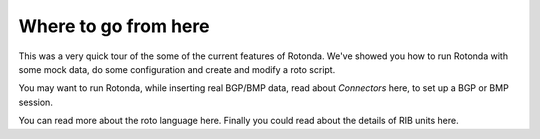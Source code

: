 Where to go from here
=====================

This was a very quick tour of the some of the current features of Rotonda.
We've showed you how to run Rotonda with some mock data, do some configuration
and create and modify a roto script.

You may want to run Rotonda, while inserting real BGP/BMP data, read about
`Connectors` here, to set up a BGP or BMP session.

You can read more about the roto language here. Finally you could read about
the details of RIB units here.